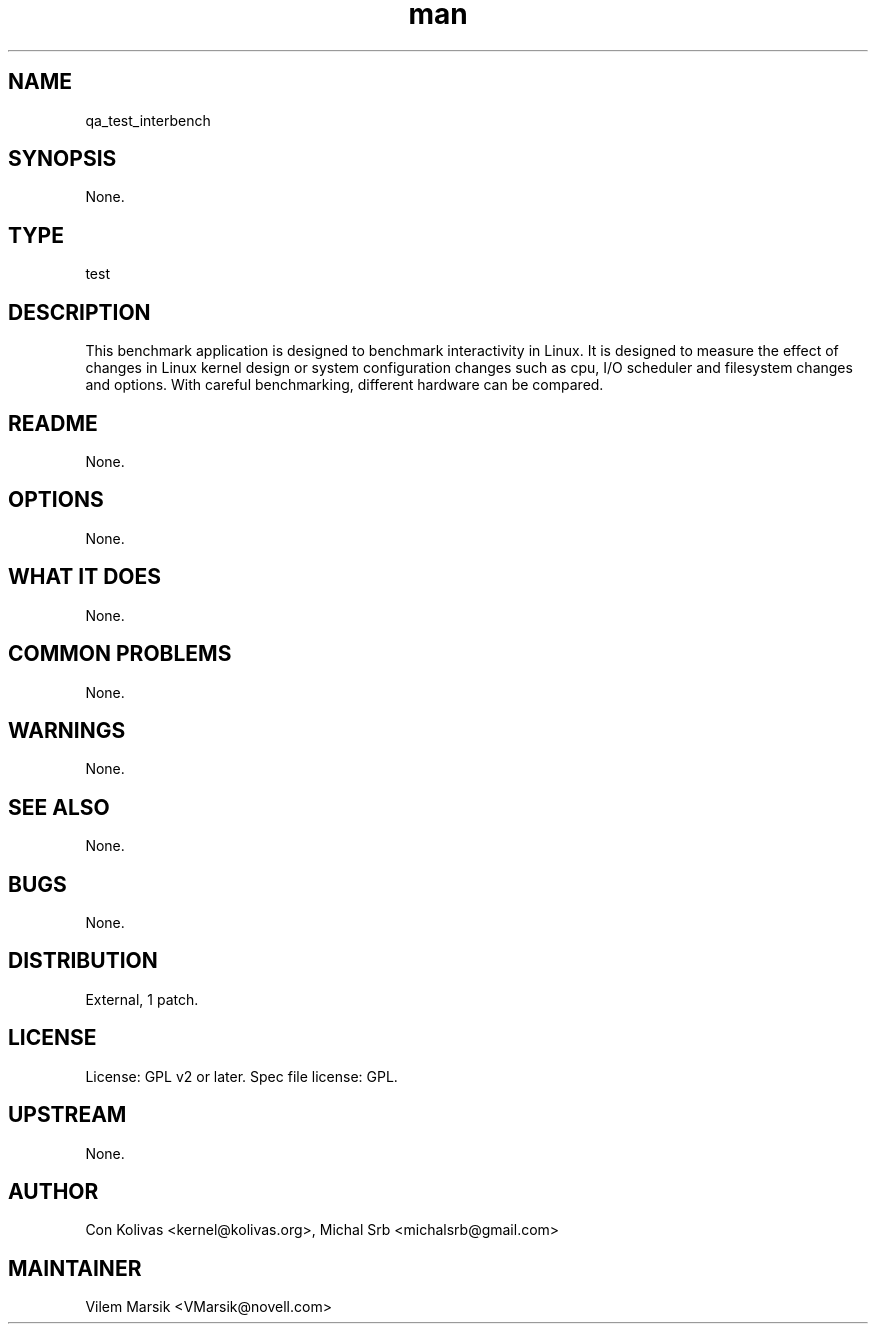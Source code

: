 ." Manpage for qa_test_interbench.
." Contact David Mulder <dmulder@novell.com> to correct errors or typos.
.TH man 8 "11 Jul 2011" "1.0" "qa_test_interbench man page"
.SH NAME
qa_test_interbench
.SH SYNOPSIS
None.
.SH TYPE
test
.SH DESCRIPTION
This benchmark application is designed to benchmark interactivity in Linux. It is designed to measure the effect of changes in Linux kernel design or system configuration changes such as cpu, I/O scheduler and filesystem changes and options. With careful benchmarking, different hardware can be compared.
.SH README
None. 
.SH OPTIONS
None.
.SH WHAT IT DOES
None.
.SH COMMON PROBLEMS
None.
.SH WARNINGS
None.
.SH SEE ALSO
None.
.SH BUGS
None.
.SH DISTRIBUTION
External, 1 patch.
.SH LICENSE
License: GPL v2 or later. Spec file license: GPL.
.SH UPSTREAM
None. 
.SH AUTHOR
Con Kolivas <kernel@kolivas.org>, Michal Srb <michalsrb@gmail.com>
.SH MAINTAINER
Vilem Marsik <VMarsik@novell.com>
